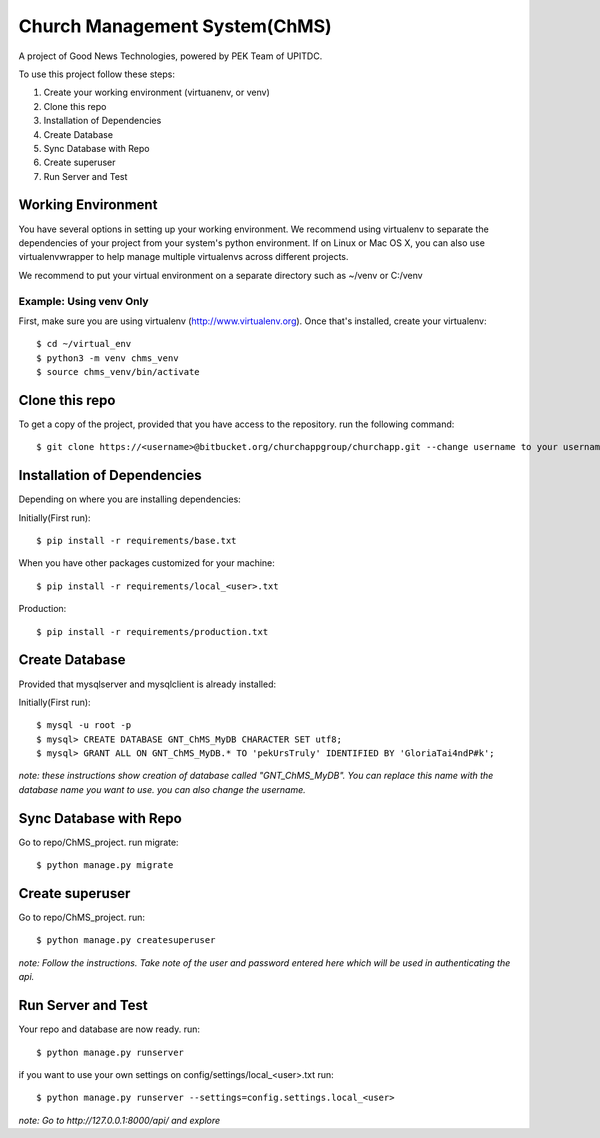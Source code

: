 ==============================
Church Management System(ChMS)
==============================

A project of Good News Technologies, powered by PEK Team of UPITDC.

To use this project follow these steps:

#. Create your working environment (virtuanenv, or venv)
#. Clone this repo
#. Installation of Dependencies
#. Create Database
#. Sync Database with Repo
#. Create superuser
#. Run Server and Test

Working Environment
===================

You have several options in setting up your working environment.  We recommend
using virtualenv to separate the dependencies of your project from your system's
python environment.  If on Linux or Mac OS X, you can also use virtualenvwrapper to help manage multiple virtualenvs across different projects.

We recommend to put your virtual environment on a separate directory such as ~/venv or C:/venv

Example: Using venv Only
------------------------

First, make sure you are using virtualenv (http://www.virtualenv.org). Once
that's installed, create your virtualenv::
    $ cd ~/virtual_env
    $ python3 -m venv chms_venv 
    $ source chms_venv/bin/activate

Clone this repo
===================

To get a copy of the project, provided that you have access to the repository.
run the following command::

    $ git clone https://<username>@bitbucket.org/churchappgroup/churchapp.git --change username to your username

Installation of Dependencies
=============================

Depending on where you are installing dependencies:

Initially(First run)::

    $ pip install -r requirements/base.txt

When you have other packages customized for your machine::

    $ pip install -r requirements/local_<user>.txt

Production::

    $ pip install -r requirements/production.txt

Create Database
=============================
Provided that mysqlserver and mysqlclient is already installed:

Initially(First run)::

    $ mysql -u root -p
    $ mysql> CREATE DATABASE GNT_ChMS_MyDB CHARACTER SET utf8;
    $ mysql> GRANT ALL ON GNT_ChMS_MyDB.* TO 'pekUrsTruly' IDENTIFIED BY 'GloriaTai4ndP#k';
    
*note: these instructions show creation of database called "GNT_ChMS_MyDB".  You
can replace this name with the database name you want to use. you can also change the username.*
        

Sync Database with Repo
=============================
Go to repo/ChMS_project.
run migrate::

    $ python manage.py migrate

Create superuser
=============================
Go to repo/ChMS_project.
run::

    $ python manage.py createsuperuser

*note: Follow the instructions. Take note of the user and password entered here which
will be used in authenticating the api.*
        
Run Server and Test
=============================
Your repo and database are now ready.
run::

    $ python manage.py runserver

if you want to use your own settings on config/settings/local_<user>.txt
run::

    $ python manage.py runserver --settings=config.settings.local_<user>

   
*note: Go to http://127.0.0.1:8000/api/ and explore*
        
